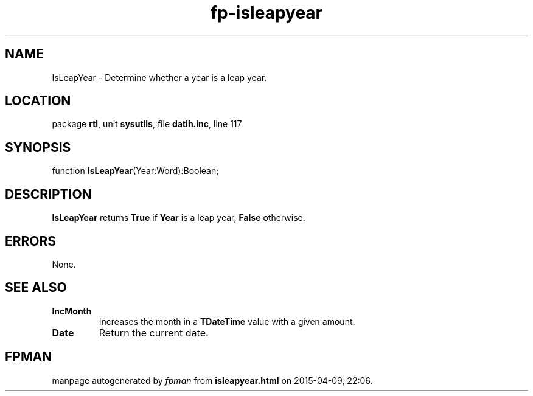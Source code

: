 .\" file autogenerated by fpman
.TH "fp-isleapyear" 3 "2014-03-14" "fpman" "Free Pascal Programmer's Manual"
.SH NAME
IsLeapYear - Determine whether a year is a leap year.
.SH LOCATION
package \fBrtl\fR, unit \fBsysutils\fR, file \fBdatih.inc\fR, line 117
.SH SYNOPSIS
function \fBIsLeapYear\fR(Year:Word):Boolean;
.SH DESCRIPTION
\fBIsLeapYear\fR returns \fBTrue\fR if \fBYear\fR is a leap year, \fBFalse\fR otherwise.


.SH ERRORS
None.


.SH SEE ALSO
.TP
.B IncMonth
Increases the month in a \fBTDateTime\fR value with a given amount.
.TP
.B Date
Return the current date.

.SH FPMAN
manpage autogenerated by \fIfpman\fR from \fBisleapyear.html\fR on 2015-04-09, 22:06.


